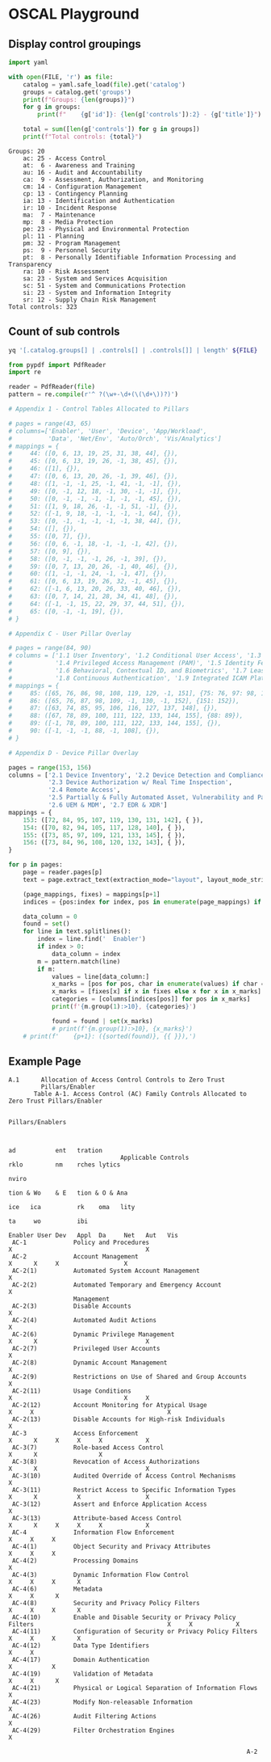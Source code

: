 * OSCAL Playground

#+property: header-args :var FILE="../NIST/oscal-content/nist.gov/SP800-53/rev5/yaml/NIST_SP-800-53_rev5_catalog.yaml"

** Display control groupings

#+begin_src python :results output :exports both
import yaml

with open(FILE, 'r') as file:
    catalog = yaml.safe_load(file).get('catalog')
    groups = catalog.get('groups')
    print(f"Groups: {len(groups)}")
    for g in groups:
        print(f"    {g['id']}: {len(g['controls']):2} - {g['title']}")

    total = sum([len(g['controls']) for g in groups])
    print(f"Total controls: {total}")
#+end_src

#+RESULTS:
#+begin_example
Groups: 20
    ac: 25 - Access Control
    at:  6 - Awareness and Training
    au: 16 - Audit and Accountability
    ca:  9 - Assessment, Authorization, and Monitoring
    cm: 14 - Configuration Management
    cp: 13 - Contingency Planning
    ia: 13 - Identification and Authentication
    ir: 10 - Incident Response
    ma:  7 - Maintenance
    mp:  8 - Media Protection
    pe: 23 - Physical and Environmental Protection
    pl: 11 - Planning
    pm: 32 - Program Management
    ps:  9 - Personnel Security
    pt:  8 - Personally Identifiable Information Processing and Transparency
    ra: 10 - Risk Assessment
    sa: 23 - System and Services Acquisition
    sc: 51 - System and Communications Protection
    si: 23 - System and Information Integrity
    sr: 12 - Supply Chain Risk Management
Total controls: 323
#+end_example

** Count of sub controls

#+begin_src sh :results output
yq '[.catalog.groups[] | .controls[] | .controls[]] | length' ${FILE}
#+end_src

#+RESULTS:
: 870

#+header: :var file="Downloads/ZeroTrustOverlays-2024Feb.pdf"
#+begin_src python :results output :dir "~/"
from pypdf import PdfReader
import re

reader = PdfReader(file)
pattern = re.compile(r'^ ?(\w+-\d+(\(\d+\))?)')

# Appendix 1 - Control Tables Allocated to Pillars

# pages = range(43, 65)
# columns=['Enabler', 'User', 'Device', 'App/Workload',
#          'Data', 'Net/Env', 'Auto/Orch', 'Vis/Analytics']
# mappings = {
#     44: ([0, 6, 13, 19, 25, 31, 38, 44], {}),
#     45: ([0, 6, 13, 19, 26, -1, 38, 45], {}),
#     46: ([1], {}),
#     47: ([0, 6, 13, 20, 26, -1, 39, 46], {}),
#     48: ([1, -1, -1, 25, -1, 41, -1, -1], {}),
#     49: ([0, -1, 12, 18, -1, 30, -1, -1], {}),
#     50: ([0, -1, -1, -1, -1, -1, -1, 45], {}),
#     51: ([1, 9, 18, 26, -1, -1, 51, -1], {}),
#     52: ([-1, 9, 18, -1, -1, -1, -1, 64], {}),
#     53: ([0, -1, -1, -1, -1, -1, 38, 44], {}),
#     54: ([], {}),
#     55: ([0, 7], {}),
#     56: ([0, 6, -1, 18, -1, -1, -1, 42], {}),
#     57: ([0, 9], {}),
#     58: ([0, -1, -1, -1, 26, -1, 39], {}),
#     59: ([0, 7, 13, 20, 26, -1, 40, 46], {}),
#     60: ([1, -1, -1, 24, -1, -1, 47], {}),
#     61: ([0, 6, 13, 19, 26, 32, -1, 45], {}),
#     62: ([-1, 6, 13, 20, 26, 33, 40, 46], {}),
#     63: ([0, 7, 14, 21, 28, 34, 41, 48], {}),
#     64: ([-1, -1, 15, 22, 29, 37, 44, 51], {}),
#     65: ([0, -1, -1, 19], {}),
# }

# Appendix C - User Pillar Overlay

# pages = range(84, 90)
# columns = ['1.1 User Inventory', '1.2 Conditional User Access', '1.3 Multi-Factor Authentication (MFA)',
#            '1.4 Privileged Access Management (PAM)', '1.5 Identity Federation & User Credentialing',
#            '1.6 Behavioral, Contextual ID, and Biometrics', '1.7 Least Privileged Access',
#            '1.8 Continuous Authentication', '1.9 Integrated ICAM Platform']
# mappings = {
#     85: ([65, 76, 86, 98, 108, 119, 129, -1, 151], {75: 76, 97: 98, 150: 151}),
#     86: ([65, 76, 87, 98, 109, -1, 130, -1, 152], {151: 152}),
#     87: ([63, 74, 85, 95, 106, 116, 127, 137, 148], {}),
#     88: ([67, 78, 89, 100, 111, 122, 133, 144, 155], {88: 89}),
#     89: ([-1, 78, 89, 100, 111, 122, 133, 144, 155], {}),
#     90: ([-1, -1, -1, 88, -1, 108], {}),
# }

# Appendix D - Device Pillar Overlay

pages = range(153, 156)
columns = ['2.1 Device Inventory', '2.2 Device Detection and Compliance',
           '2.3 Device Authorization w/ Real Time Inspection',
           '2.4 Remote Access',
           '2.5 Partially & Fully Automated Asset, Vulnerability and Patch Mgmt',
           '2.6 UEM & MDM', '2.7 EDR & XDR']
mappings = {
    153: ([72, 84, 95, 107, 119, 130, 131, 142], { }),
    154: ([70, 82, 94, 105, 117, 128, 140], { }),
    155: ([73, 85, 97, 109, 121, 133, 145], { }),
    156: ([73, 84, 96, 108, 120, 132, 143], { }),
}

for p in pages:
    page = reader.pages[p]
    text = page.extract_text(extraction_mode="layout", layout_mode_strip_rotated=False)

    (page_mappings, fixes) = mappings[p+1]
    indices = {pos:index for index, pos in enumerate(page_mappings) if pos >= 0}

    data_column = 0
    found = set()
    for line in text.splitlines():
        index = line.find('  Enabler')
        if index > 0:
            data_column = index
        m = pattern.match(line)
        if m:
            values = line[data_column:]
            x_marks = [pos for pos, char in enumerate(values) if char == 'X']
            x_marks = [fixes[x] if x in fixes else x for x in x_marks]
            categories = [columns[indices[pos]] for pos in x_marks]
            print(f'{m.group(1):>10}, {categories}')

            found = found | set(x_marks)
            # print(f'{m.group(1):>10}, {x_marks}')
    # print(f'    {p+1}: ({sorted(found)}, {{ }}),')
#+end_src

#+RESULTS:
#+begin_example
   AU-6(4), ['2.7 EDR & XDR']
   AU-6(5), ['2.7 EDR & XDR']
      AU-7, ['2.3 Device Authorization w/ Real Time Inspection', '2.7 EDR & XDR']
   AU-7(1), ['2.3 Device Authorization w/ Real Time Inspection', '2.7 EDR & XDR']
      AU-8, ['2.1 Device Inventory', '2.3 Device Authorization w/ Real Time Inspection', '2.4 Remote Access', '2.5 Partially & Fully Automated Asset, Vulnerability and Patch Mgmt', '2.7 EDR & XDR']
      AU-9, ['2.1 Device Inventory', '2.3 Device Authorization w/ Real Time Inspection', '2.4 Remote Access', '2.5 Partially & Fully Automated Asset, Vulnerability and Patch Mgmt', '2.7 EDR & XDR']
   AU-9(4), ['2.1 Device Inventory', '2.3 Device Authorization w/ Real Time Inspection', '2.4 Remote Access', '2.5 Partially & Fully Automated Asset, Vulnerability and Patch Mgmt', '2.7 EDR & XDR']
     AU-10, ['2.1 Device Inventory', '2.3 Device Authorization w/ Real Time Inspection', '2.4 Remote Access', '2.5 Partially & Fully Automated Asset, Vulnerability and Patch Mgmt', '2.7 EDR & XDR']
  AU-10(1), ['2.1 Device Inventory', '2.3 Device Authorization w/ Real Time Inspection', '2.4 Remote Access', '2.5 Partially & Fully Automated Asset, Vulnerability and Patch Mgmt', '2.7 EDR & XDR']
     AU-12, ['2.1 Device Inventory', '2.3 Device Authorization w/ Real Time Inspection', '2.4 Remote Access', '2.5 Partially & Fully Automated Asset, Vulnerability and Patch Mgmt', '2.6 UEM & MDM', '2.7 EDR & XDR']
  AU-12(1), ['2.7 EDR & XDR']
      CM-2, ['2.5 Partially & Fully Automated Asset, Vulnerability and Patch Mgmt']
   CM-2(2), ['2.5 Partially & Fully Automated Asset, Vulnerability and Patch Mgmt']
      CM-3, ['2.2 Device Detection and Compliance']
   CM-3(5), ['2.2 Device Detection and Compliance']
      CM-6, ['2.2 Device Detection and Compliance', '2.5 Partially & Fully Automated Asset, Vulnerability and Patch Mgmt']
   CM-6(1), ['2.2 Device Detection and Compliance', '2.5 Partially & Fully Automated Asset, Vulnerability and Patch Mgmt']
   CM-6(2), ['2.2 Device Detection and Compliance']
      CM-7, []
   CM-7(2), ['2.3 Device Authorization w/ Real Time Inspection']
   CM-7(5), ['2.3 Device Authorization w/ Real Time Inspection']
      CM-8, ['2.6 UEM & MDM']
   CM-8(2), ['2.2 Device Detection and Compliance', '2.6 UEM & MDM']
   CM-8(3), ['2.2 Device Detection and Compliance']
   CM-8(6), ['2.6 UEM & MDM']
   CM-8(9), ['2.6 UEM & MDM']
      CM-9, ['2.1 Device Inventory']
     CM-11, ['2.3 Device Authorization w/ Real Time Inspection', '2.6 UEM & MDM']
  CM-11(3), ['2.3 Device Authorization w/ Real Time Inspection', '2.6 UEM & MDM']
     CM-14, ['2.6 UEM & MDM']
      IA-2, ['2.1 Device Inventory']
      IA-3, ['2.1 Device Inventory']
      IA-4, ['2.1 Device Inventory']
   IA-4(6), ['2.1 Device Inventory', '2.3 Device Authorization w/ Real Time Inspection']
   IA-4(9), ['2.1 Device Inventory']
      IA-5, ['2.1 Device Inventory']
   IA-5(2), ['2.1 Device Inventory']
   IA-5(9), ['2.3 Device Authorization w/ Real Time Inspection']
  IA-5(14), ['2.3 Device Authorization w/ Real Time Inspection']
      IA-8, ['2.1 Device Inventory']
      IA-9, ['2.1 Device Inventory']
      RA-5, ['2.5 Partially & Fully Automated Asset, Vulnerability and Patch Mgmt']
   RA-5(2), ['2.5 Partially & Fully Automated Asset, Vulnerability and Patch Mgmt']
      RA-9, ['2.3 Device Authorization w/ Real Time Inspection', '2.6 UEM & MDM']
      SC-7, []
  SC-7(20), ['2.2 Device Detection and Compliance']
     SC-12, ['2.3 Device Authorization w/ Real Time Inspection']
  SC-12(1), ['2.3 Device Authorization w/ Real Time Inspection']
  SC-12(3), ['2.3 Device Authorization w/ Real Time Inspection']
     SC-13, ['2.3 Device Authorization w/ Real Time Inspection']
     SC-16, ['2.1 Device Inventory', '2.2 Device Detection and Compliance', '2.3 Device Authorization w/ Real Time Inspection', '2.6 UEM & MDM']
  SC-16(1), ['2.1 Device Inventory', '2.2 Device Detection and Compliance', '2.3 Device Authorization w/ Real Time Inspection', '2.6 UEM & MDM']
  SC-16(2), ['2.1 Device Inventory', '2.2 Device Detection and Compliance', '2.3 Device Authorization w/ Real Time Inspection', '2.6 UEM & MDM']
  SC-16(3), ['2.1 Device Inventory', '2.2 Device Detection and Compliance', '2.3 Device Authorization w/ Real Time Inspection', '2.6 UEM & MDM']
     SC-17, ['2.3 Device Authorization w/ Real Time Inspection']
     SC-25, ['2.6 UEM & MDM']
     SC-45, ['2.1 Device Inventory', '2.3 Device Authorization w/ Real Time Inspection', '2.4 Remote Access', '2.6 UEM & MDM', '2.7 EDR & XDR']
  SC-45(1), ['2.1 Device Inventory', '2.3 Device Authorization w/ Real Time Inspection', '2.4 Remote Access', '2.6 UEM & MDM', '2.7 EDR & XDR']
      SI-2, ['2.5 Partially & Fully Automated Asset, Vulnerability and Patch Mgmt']
   SI-2(2), ['2.2 Device Detection and Compliance', '2.5 Partially & Fully Automated Asset, Vulnerability and Patch Mgmt']
   SI-2(4), ['2.5 Partially & Fully Automated Asset, Vulnerability and Patch Mgmt']
   SI-2(5), ['2.5 Partially & Fully Automated Asset, Vulnerability and Patch Mgmt']
      SI-3, ['2.3 Device Authorization w/ Real Time Inspection']
   SI-3(8), ['2.3 Device Authorization w/ Real Time Inspection']
      SI-4, ['2.7 EDR & XDR']
   SI-4(1), ['2.7 EDR & XDR']
   SI-4(2), ['2.7 EDR & XDR']
   SI-4(3), ['2.3 Device Authorization w/ Real Time Inspection']
   SI-4(4), ['2.7 EDR & XDR']
  SI-4(10), ['2.7 EDR & XDR']
  SI-4(11), ['2.7 EDR & XDR']
  SI-4(13), ['2.7 EDR & XDR']
  SI-4(16), ['2.7 EDR & XDR']
  SI-4(23), ['2.6 UEM & MDM', '2.7 EDR & XDR']
  SI-4(24), ['2.7 EDR & XDR']
      SI-7, ['2.3 Device Authorization w/ Real Time Inspection']
   SI-7(8), ['2.3 Device Authorization w/ Real Time Inspection']
#+end_example

** Example Page

#+RESULTS:
#+begin_example
A.1      Allocation of Access Control Controls to Zero Trust
         Pillars/Enabler
       Table A-1. Access Control (AC) Family Controls Allocated to Zero Trust Pillars/Enabler

                                                                                                      Pillars/Enablers


                                                                                                              ad           ent   tration
                               Applicable Controls                                                            rklo         nm    rches lytics
                                                                                                                           nviro
                                                                                                              tion & Wo    & E   tion & O & Ana
                                                                                                        ice   ica          rk    oma   lity
                                                                                                                    ta     wo          ibi
                                                                                           Enabler User Dev   Appl  Da     Net   Aut   Vis
 AC-1             Policy and Procedures                                                  X                                     X
 AC-2             Account Management                                                           X      X     X                  X
 AC-2(1)          Automated System Account Management                                          X
 AC-2(2)          Automated Temporary and Emergency Account                                    X
                  Management
 AC-2(3)          Disable Accounts                                                             X
 AC-2(4)          Automated Audit Actions                                                      X
 AC-2(6)          Dynamic Privilege Management                                                 X      X                              X
 AC-2(7)          Privileged User Accounts                                                     X
 AC-2(8)          Dynamic Account Management                                                   X
 AC-2(9)          Restrictions on Use of Shared and Group Accounts                             X
 AC-2(11)         Usage Conditions                                                             X                               X     X
 AC-2(12)         Account Monitoring for Atypical Usage                                  X     X                                     X
 AC-2(13)         Disable Accounts for High-risk Individuals                                   X
 AC-3             Access Enforcement                                                           X      X     X     X     X            X
 AC-3(7)          Role-based Access Control                                                    X      X                 X
 AC-3(8)          Revocation of Access Authorizations                                          X      X                              X
 AC-3(10)         Audited Override of Access Control Mechanisms                                X
 AC-3(11)         Restrict Access to Specific Information Types                                X      X           X                  X
 AC-3(12)         Assert and Enforce Application Access                                                     X
 AC-3(13)         Attribute-based Access Control                                               X      X     X     X     X            X
 AC-4             Information Flow Enforcement                                                              X     X     X
 AC-4(1)          Object Security and Privacy Attributes                                                    X     X     X
 AC-4(2)          Processing Domains                                                                                    X
 AC-4(3)          Dynamic Information Flow Control                                                          X     X     X      X
 AC-4(6)          Metadata                                                                                        X     X      X
 AC-4(8)          Security and Privacy Policy Filters                                                       X     X     X      X
 AC-4(10)         Enable and Disable Security or Privacy Policy Filters                                     X     X            X
 AC-4(11)         Configuration of Security or Privacy Policy Filters                                       X     X     X      X
 AC-4(12)         Data Type Identifiers                                                                           X     X
 AC-4(17)         Domain Authentication                                                                     X           X
 AC-4(19)         Validation of Metadata                                                                          X     X      X
 AC-4(21)         Physical or Logical Separation of Information Flows                                                   X
 AC-4(23)         Modify Non-releasable Information                                                               X
 AC-4(26)         Audit Filtering Actions                                                                         X
 AC-4(29)         Filter Orchestration Engines                                                                                 X

                                                                  A-2

#+end_example
